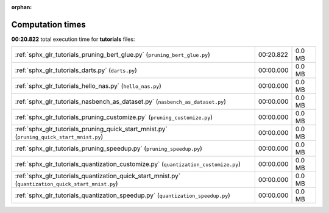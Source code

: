 
:orphan:

.. _sphx_glr_tutorials_sg_execution_times:

Computation times
=================
**00:20.822** total execution time for **tutorials** files:

+-----------------------------------------------------------------------------------------------------+-----------+--------+
| :ref:`sphx_glr_tutorials_pruning_bert_glue.py` (``pruning_bert_glue.py``)                           | 00:20.822 | 0.0 MB |
+-----------------------------------------------------------------------------------------------------+-----------+--------+
| :ref:`sphx_glr_tutorials_darts.py` (``darts.py``)                                                   | 00:00.000 | 0.0 MB |
+-----------------------------------------------------------------------------------------------------+-----------+--------+
| :ref:`sphx_glr_tutorials_hello_nas.py` (``hello_nas.py``)                                           | 00:00.000 | 0.0 MB |
+-----------------------------------------------------------------------------------------------------+-----------+--------+
| :ref:`sphx_glr_tutorials_nasbench_as_dataset.py` (``nasbench_as_dataset.py``)                       | 00:00.000 | 0.0 MB |
+-----------------------------------------------------------------------------------------------------+-----------+--------+
| :ref:`sphx_glr_tutorials_pruning_customize.py` (``pruning_customize.py``)                           | 00:00.000 | 0.0 MB |
+-----------------------------------------------------------------------------------------------------+-----------+--------+
| :ref:`sphx_glr_tutorials_pruning_quick_start_mnist.py` (``pruning_quick_start_mnist.py``)           | 00:00.000 | 0.0 MB |
+-----------------------------------------------------------------------------------------------------+-----------+--------+
| :ref:`sphx_glr_tutorials_pruning_speedup.py` (``pruning_speedup.py``)                               | 00:00.000 | 0.0 MB |
+-----------------------------------------------------------------------------------------------------+-----------+--------+
| :ref:`sphx_glr_tutorials_quantization_customize.py` (``quantization_customize.py``)                 | 00:00.000 | 0.0 MB |
+-----------------------------------------------------------------------------------------------------+-----------+--------+
| :ref:`sphx_glr_tutorials_quantization_quick_start_mnist.py` (``quantization_quick_start_mnist.py``) | 00:00.000 | 0.0 MB |
+-----------------------------------------------------------------------------------------------------+-----------+--------+
| :ref:`sphx_glr_tutorials_quantization_speedup.py` (``quantization_speedup.py``)                     | 00:00.000 | 0.0 MB |
+-----------------------------------------------------------------------------------------------------+-----------+--------+
